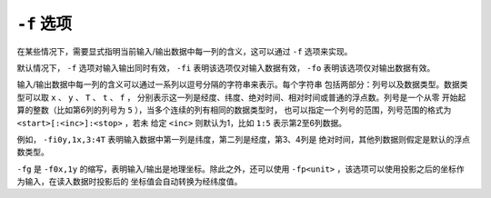 ``-f`` 选项
===========

在某些情况下，需要显式指明当前输入/输出数据中每一列的含义，这可以通过 ``-f``
选项来实现。

默认情况下， ``-f`` 选项对输入输出同时有效， ``-fi`` 表明该选项仅对输入数据有效，
``-fo`` 表明该选项仅对输出数据有效。

输入/输出数据中每一列的含义可以通过一系列以逗号分隔的字符串来表示。每个字符串
包括两部分：列号以及数据类型。数据类型可以取 ``x`` 、 ``y`` 、 ``T`` 、 ``t`` 、 ``f`` ，
分别表示这一列是经度、纬度、绝对时间、相对时间或普通的浮点数。列号是一个从零
开始起算的整数（比如第6列的列号为 ``5`` ），当多个连续的列有相同的数据类型时，
也可以指定一个列号的范围，列号范围的格式为 ``<start>[:<inc>]:<stop>`` ，若未
给定 ``<inc>`` 则默认为1，比如 ``1:5`` 表示第2至6列数据。

例如， ``-fi0y,1x,3:4T`` 表明输入数据中第一列是纬度，第二列是经度，第3、4列是
绝对时间，其他列数据则假定是默认的浮点数类型。

``-fg`` 是 ``-f0x,1y`` 的缩写，表明输入/输出是地理坐标。除此之外，还可以使用
``-fp<unit>`` ，该选项可以使用投影之后的坐标作为输入，在读入数据时投影后的
坐标值会自动转换为经纬度值。
